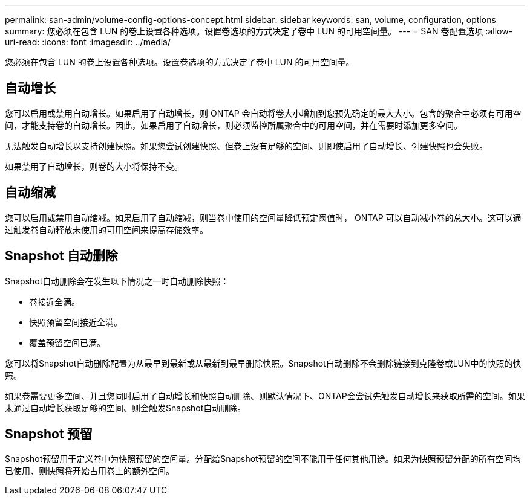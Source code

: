 ---
permalink: san-admin/volume-config-options-concept.html 
sidebar: sidebar 
keywords: san, volume, configuration, options 
summary: 您必须在包含 LUN 的卷上设置各种选项。设置卷选项的方式决定了卷中 LUN 的可用空间量。 
---
= SAN 卷配置选项
:allow-uri-read: 
:icons: font
:imagesdir: ../media/


[role="lead"]
您必须在包含 LUN 的卷上设置各种选项。设置卷选项的方式决定了卷中 LUN 的可用空间量。



== 自动增长

您可以启用或禁用自动增长。如果启用了自动增长，则 ONTAP 会自动将卷大小增加到您预先确定的最大大小。包含的聚合中必须有可用空间，才能支持卷的自动增长。因此，如果启用了自动增长，则必须监控所属聚合中的可用空间，并在需要时添加更多空间。

无法触发自动增长以支持创建快照。如果您尝试创建快照、但卷上没有足够的空间、则即使启用了自动增长、创建快照也会失败。

如果禁用了自动增长，则卷的大小将保持不变。



== 自动缩减

您可以启用或禁用自动缩减。如果启用了自动缩减，则当卷中使用的空间量降低预定阈值时， ONTAP 可以自动减小卷的总大小。这可以通过触发卷自动释放未使用的可用空间来提高存储效率。



== Snapshot 自动删除

Snapshot自动删除会在发生以下情况之一时自动删除快照：

* 卷接近全满。
* 快照预留空间接近全满。
* 覆盖预留空间已满。


您可以将Snapshot自动删除配置为从最早到最新或从最新到最早删除快照。Snapshot自动删除不会删除链接到克隆卷或LUN中的快照的快照。

如果卷需要更多空间、并且您同时启用了自动增长和快照自动删除、则默认情况下、ONTAP会尝试先触发自动增长来获取所需的空间。如果未通过自动增长获取足够的空间、则会触发Snapshot自动删除。



== Snapshot 预留

Snapshot预留用于定义卷中为快照预留的空间量。分配给Snapshot预留的空间不能用于任何其他用途。如果为快照预留分配的所有空间均已使用、则快照将开始占用卷上的额外空间。
